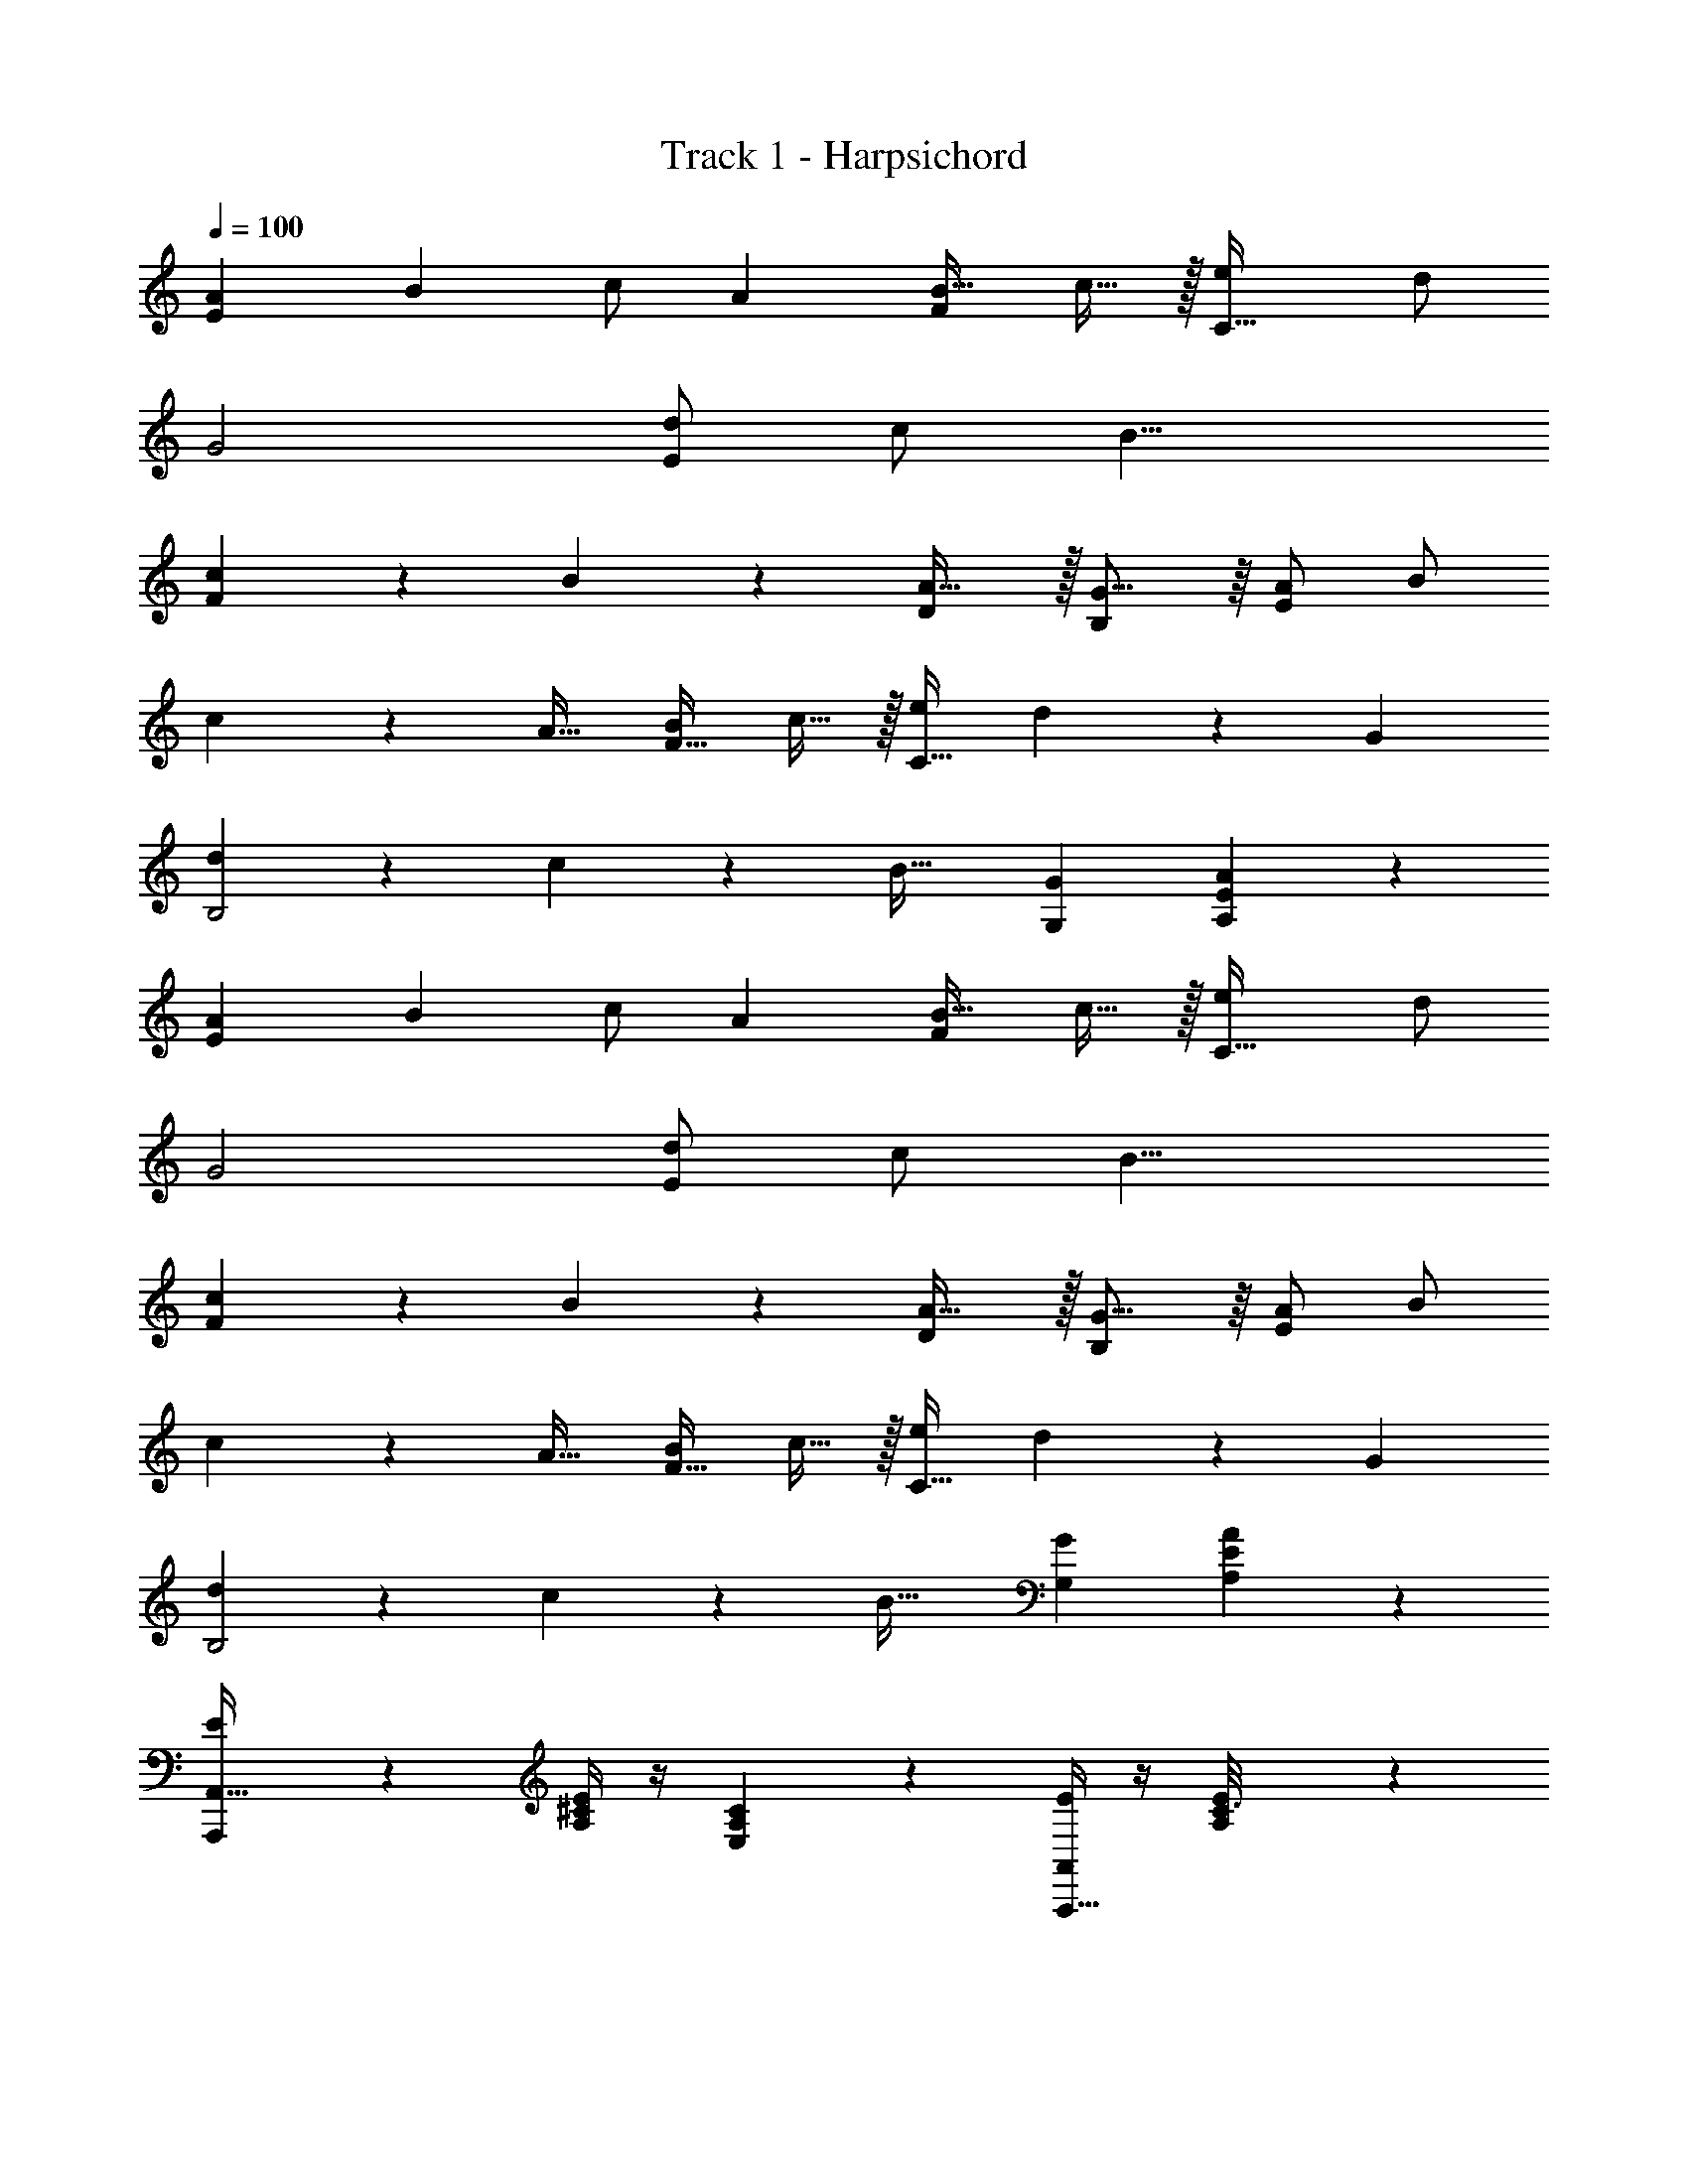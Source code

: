 X: 1
T: Track 1 - Harpsichord
Z: ABC Generated by Starbound Composer v0.8.7
L: 1/4
Q: 1/4=100
K: C
[z/A15/28E19/10] [z/B15/28] c/ [z/A4/7] [z/B17/32F17/20] c15/32 z/32 [z/e4/7C95/32] d/ 
G2 [d/E29/10] c/ [z2B17/8] 
[c11/24F] z/24 B11/24 z/24 [A31/32D] z/32 [G15/16B,] z/16 [A/E9/5] B/ 
c11/24 z/24 [z/A17/32] [B/F27/32] c15/32 z/32 [e/C91/32] d13/28 z/28 [z2G25/12] 
[d9/20B,2] z/20 c11/24 z/24 [zB33/32] [G,G19/18] [A29/14E11/5A,41/18] z13/14 
[z/A15/28E19/10] [z/B15/28] c/ [z/A4/7] [z/B17/32F17/20] c15/32 z/32 [z/e4/7C95/32] d/ 
G2 [d/E29/10] c/ [z2B17/8] 
[c11/24F] z/24 B11/24 z/24 [A31/32D] z/32 [G15/16B,] z/16 [A/E9/5] B/ 
c11/24 z/24 [z/A17/32] [B/F27/32] c15/32 z/32 [e/C91/32] d13/28 z/28 [z2G25/12] 
[d9/20B,2] z/20 c11/24 z/24 [zB33/32] [G,G19/18] [A29/14E11/5A,41/18] z13/14 
[E7/24A,,,31/12A,,83/32] z5/24 [E/4^C/4A,5/18] z/4 [A,3/10C3/10E,5/14] z17/10 [E/4A,,,21/8A,,37/14] z/4 [E5/28C3/16A,/5] z9/28 
[C5/18A,9/32E,7/24] z31/18 [B,5/18E,E,,43/16] z2/9 [E/5B,7/32G,/4] z3/10 [B,5/18G,2/7E,/3] z31/18 
[B,5/16E,E,,75/28] z3/16 [E/5B,2/9G,/4] z3/10 [B,3/10G,3/10E,11/32] z17/10 [E2/7A,,,49/18A,,11/4] z3/14 [E/5A,/5C5/24] z3/10 
[C9/32A,7/24E,9/28] z55/32 [E3/10A,,,39/14A,,26/9] z/5 [E3/16C7/32A,2/9] z5/16 [C9/32A,2/7E,/3] z55/32 
[B,5/18E,E,,49/18] z2/9 [E/5B,3/14G,2/9] z3/10 [B,/4G,7/24E,5/16] z7/4 [B,2/7E,E,,3] z3/14 [E3/16G,3/16B,2/9] z5/16 
[B,5/18G,9/32E,5/16] z31/18 [z/A15/28E19/10] [z/B15/28] c/ [z/A4/7] 
[z/B17/32F17/20] c15/32 z/32 [z/e4/7=C95/32] d/ G2 
[d/E29/10] c/ [z2B17/8] [c11/24F] z/24 B11/24 z/24 
[A31/32D] z/32 [G15/16B,] z/16 [A/E9/5] B/ c11/24 z/24 [z/A17/32] 
[B/F27/32] c15/32 z/32 [e/C91/32] d13/28 z/28 [z2G25/12] 
[d9/20B,2] z/20 c11/24 z/24 [zB33/32] [G,G19/18] [A29/14E11/5A,41/18] z13/14 
[E9/32A,,,31/12A,,83/32] z7/32 [E/4^C/4A,5/18] z/4 [A,3/10C3/10E,5/14] z17/10 [E11/32A,,,21/8A,,37/14] z5/32 [E5/28C3/16A,/5] z9/28 
[C5/18A,9/32E,7/24] z31/18 [B,5/16E,E,,43/16] z3/16 [E/5B,7/32G,/4] z3/10 [B,5/18G,2/7E,/3] z31/18 
[B,3/10E,E,,75/28] z/5 [E/5B,2/9G,/4] z3/10 [B,3/10G,3/10E,11/32] z17/10 [E5/14A,,,49/18A,,11/4] z/7 [E/5A,/5C5/24] z3/10 
[C9/32A,7/24E,9/28] z55/32 [E11/24A,,,39/14A,,26/9] z/24 [E3/16C7/32A,2/9] z5/16 [C9/32A,2/7E,/3] z55/32 
[z/B,17/32E,E,,49/18] [E/5B,3/14G,2/9] z3/10 [B,/4G,7/24E,5/16] z7/4 [z/B,9/16E,E,,3] [E3/16G,3/16B,2/9] z5/16 
[B,5/18G,9/32E,5/16] z31/18 [z/E17/32A,,61/24A,,,37/14] [E3/16C3/16A,7/32] z5/16 [C/4A,5/18E,9/28] z7/4 
[z/E13/24A,,,21/8A,,75/28] [E2/9A,2/9C/4] z5/18 [C3/10A,9/28E,9/28] z17/10 [=C13/28C,C,,37/14] z/28 [E/8C2/9G,/4] z3/8 
[C,5/18C2/7G,3/10] z31/18 [C/C,C,,31/12] [E5/24C2/9G,/4] z7/24 [C9/28C,7/20G,3/8] z47/28 
[z/F9/16F,,F,,,18/7] [C3/16F,/4A,/4] z5/16 [F,,5/18A,3/10F,/3] z31/18 [z/F13/24F,,F,,,11/4] [C/5F,5/24A,2/9] z3/10 
[F,,/4A,5/18F,5/18] z7/4 [z/B,7/12G,,G,,,31/12] [D2/9G,/4] z5/18 [G,,/4B,5/18G,5/16] z7/4 
[z/B,19/32G,,G,,,5/] [D7/32B,/4G,/4] z9/32 [G,,/4G,7/24B,5/16] z7/4 [E3/14A,,/4A5/18] z25/14 
[A,,5/18E9/28A9/28] z13/18 [A,,/4E5/18A5/18] z7/4 [A5/18E5/18A,,5/18] z13/18 
[G3/14G,,2/9D/4] z25/14 [G5/16D5/16G,,/3] z11/16 [E29/14A,,59/28A19/9] z13/14 
[z/A15/28E19/10] [z/B15/28] c/ [z/A4/7] [z/B17/32F17/20] c15/32 z/32 [z/e4/7C95/32] d/ 
G2 [d/E29/10] c/ [z2B17/8] 
[c11/24F] z/24 B11/24 z/24 [A31/32D] z/32 [G15/16B,] z/16 [A/E9/5] B/ 
c11/24 z/24 [z/A17/32] [B/F27/32] c15/32 z/32 [e/C91/32] d13/28 z/28 [z2G25/12] 
[d9/20B,2] z/20 c11/24 z/24 [zB33/32] [G,G19/18] [A29/14E11/5A,41/18] z13/14 
[z/E15/28B,19/10] [z/^F15/28] G/ [z/E4/7] [z/F17/32C17/20] G15/32 z/32 [z/B4/7G,95/32] A/ 
D2 [A/B,29/10] G/ [z2F17/8] 
[G11/24C] z/24 F11/24 z/24 [E31/32A,] z/32 [D15/16^F,] z/16 [E/B,9/5] F/ 
G11/24 z/24 [z/E17/32] [F/C27/32] G15/32 z/32 [B/G,91/32] A13/28 z/28 [z2D25/12] 
[A9/20F,2] z/20 G11/24 z/24 [zF33/32] [D,D19/18] [E29/14B,11/5E,41/18] z13/14 
[z/A15/28E19/10] [z/B15/28] c/ [z/A4/7] [z/B17/32=F17/20] c15/32 z/32 [z/e4/7C95/32] d/ 
G2 [d/E29/10] c/ [z2B17/8] 
[c11/24F] z/24 B11/24 z/24 [A31/32D] z/32 [G15/16B,] z/16 [A/E9/5] B/ 
c11/24 z/24 [z/A17/32] [B/F27/32] c15/32 z/32 [e/C91/32] d13/28 z/28 [z2G25/12] 
[d9/20B,2] z/20 c11/24 z/24 [zB33/32] [G,G19/18] [A29/14E11/5A,41/18] z13/14 
[z/E15/28B,19/10] [z/^F15/28] G/ [z/E4/7] [z/F17/32C17/20] G15/32 z/32 [z/B4/7G,95/32] A/ 
D2 [A/B,29/10] G/ [z2F17/8] 
[G11/24C] z/24 F11/24 z/24 [E31/32A,] z/32 [D15/16F,] z/16 [E/B,9/5] F/ 
G11/24 z/24 [z/E17/32] [F/C27/32] G15/32 z/32 [B/G,91/32] A13/28 z/28 [z2D25/12] 
[A9/20F,2] z/20 G11/24 z/24 [zF33/32] [D,D19/18] [E29/14B,11/5E,41/18] z13/14 
[E91/8E,205/18] z5/8 
[E245/32E,70/9] z139/32 
[z/E91/8E,205/18] [E,5/32G,/6B,5/28] z11/32 [E,5/32B,5/28G,5/28] z27/32 [G,/7E,/7B,/7] z5/14 [E,/9G,/7B,5/32] z8/9 [E,/10G,/9B,3/20] z2/5 
[G,/10E,3/28B,/9] z9/10 [G,3/28E,/8B,/7] z39/28 [G,/8E,/7B,/7] z3/8 [E,3/28G,/8B,/7] z25/28 
[E,/10B,/8G,/8] z2/5 [G,/8E,/8B,3/20] z7/8 [E,3/32G,/8B,/7] z13/32 [E,3/28G,/8B,/8] z53/28 
[z/E245/32E,70/9] [E,/9B,/8G,/8] z7/18 [E,3/28G,/9B,/8] z25/28 [G,/9E,/8B,3/20] z7/18 [G,/8E,/8B,/8] z7/8 [E,3/32G,/8B,/8] z13/32 
[G,3/32B,/9E,/7] z77/32 [B,/9E,/8G,/8] z7/18 [E,/8G,/8B,/8] z7/8 
[G,3/28E,/8B,/8] z11/28 [G,3/28B,/9E,/8] z95/28 
[E9/32A,,,31/12A,,83/32] z7/32 [E/4^C/4A,5/18] z/4 [A,3/10C3/10E,5/14] z17/10 [E11/32A,,,21/8A,,37/14] z5/32 [E5/28C3/16A,/5] z9/28 
[C5/18A,9/32E,7/24] z31/18 [B,5/16E,E,,43/16] z3/16 [E/5B,7/32G,/4] z3/10 [B,5/18G,2/7E,/3] z31/18 
[B,3/10E,E,,75/28] z/5 [E/5B,2/9G,/4] z3/10 [B,3/10G,3/10E,11/32] z17/10 [E5/14A,,,49/18A,,11/4] z/7 [E/5A,/5C5/24] z3/10 
[C9/32A,7/24E,9/28] z55/32 [E11/24A,,,39/14A,,26/9] z/24 [E3/16C7/32A,2/9] z5/16 [C9/32A,2/7E,/3] z55/32 
[z/B,17/32E,E,,49/18] [E/5B,3/14G,2/9] z3/10 [B,/4G,7/24E,5/16] z7/4 [z/B,9/16E,E,,3] [E3/16G,3/16B,2/9] z5/16 
[B,5/18G,9/32E,5/16] z31/18 [z/E17/32A,,61/24A,,,37/14] [E3/16C3/16A,7/32] z5/16 [C/4A,5/18E,9/28] z7/4 
[z/E13/24A,,,21/8A,,75/28] [E2/9A,2/9C/4] z5/18 [C3/10A,9/28E,9/28] z17/10 [=C13/28C,C,,37/14] z/28 [E/8C2/9G,/4] z3/8 
[C,5/18C2/7G,3/10] z31/18 [C/C,C,,31/12] [E5/24C2/9G,/4] z7/24 [C9/28C,7/20G,3/8] z47/28 
[z/=F9/16F,,F,,,18/7] [C3/16=F,/4A,/4] z5/16 [F,,5/18A,3/10F,/3] z31/18 [z/F13/24F,,F,,,11/4] [C/5F,5/24A,2/9] z3/10 
[F,,/4A,5/18F,5/18] z7/4 [z/B,7/12G,,G,,,31/12] [D2/9G,/4] z5/18 [G,,/4B,5/18G,5/16] z7/4 
[z/B,19/32G,,G,,,5/] [D7/32B,/4G,/4] z9/32 [G,,/4G,7/24B,5/16] z7/4 [E3/14A,,/4A5/18] z25/14 
[A,,5/18E9/28A9/28] z13/18 [A,,/4E5/18A5/18] z7/4 [A5/18E5/18A,,5/18] z13/18 
[G3/14G,,2/9D/4] z25/14 [G5/16D5/16G,,/3] z11/16 [E29/14A,,59/28A19/9] 
